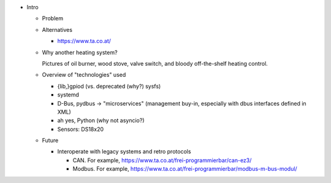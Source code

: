 * Intro

  * Problem

  * Alternatives

    * https://www.ta.co.at/

  * Why another heating system?

    Pictures of oil burner, wood stove, valve switch, and bloody
    off-the-shelf heating control.

  * Overview of "technologies" used

    * {lib,}gpiod (vs. deprecated (why?) sysfs)
    * systemd
    * D-Bus, pydbus -> "microservices" (management buy-in, especially
      with dbus interfaces defined in XML)
    * ah yes, Python (why not asyncio?)
    * Sensors: DS18x20

  * Future

    * Interoperate with legacy systems and retro protocols

      * CAN. For example,
        https://www.ta.co.at/frei-programmierbar/can-ez3/
      * Modbus. For example,
        https://www.ta.co.at/frei-programmierbar/modbus-m-bus-modul/

